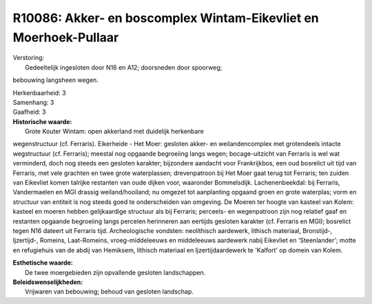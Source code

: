 R10086: Akker- en boscomplex Wintam-Eikevliet en Moerhoek-Pullaar
=================================================================

| Verstoring:
|  Gedeeltelijk ingesloten door N16 en A12; doorsneden door spoorweg;
bebouwing langsheen wegen.

| Herkenbaarheid: 3

| Samenhang: 3

| Gaafheid: 3

| **Historische waarde:**
|  Grote Kouter Wintam: open akkerland met duidelijk herkenbare
wegenstructuur (cf. Ferraris). Eikerheide - Het Moer: gesloten akker- en
weilandencomplex met grotendeels intacte wegstructuur (cf. Ferraris);
meestal nog opgaande begroeiing langs wegen; bocage-uitzicht van
Ferraris is wel wat verminderd, doch nog steeds een gesloten karakter;
bijzondere aandacht voor Frankrijkbos, een oud bosrelict uit tijd van
Ferraris, met vele grachten en twee grote waterplassen; drevenpatroon
bij Het Moer gaat terug tot Ferraris; ten zuiden van Eikevliet komen
talrijke restanten van oude dijken voor, waaronder Bommelsdijk.
Lachenenbeekdal: bij Ferraris, Vandermaelen en MGI drassig
weiland/hooiland; nu omgezet tot aanplanting opgaand groen en grote
waterplas; vorm en structuur van entiteit is nog steeds goed te
onderscheiden van omgeving. De Moeren ter hoogte van kasteel van Kolem:
kasteel en moeren hebben gelijkaardige structuur als bij Ferraris;
perceels- en wegenpatroon zijn nog relatief gaaf en restanten opgaande
begroeiing langs percelen herinneren aan eertijds gesloten karakter (cf.
Ferraris en MGI); bosrelict tegen N16 dateert uit Ferraris tijd.
Archeologische vondsten: neolithisch aardewerk, lithisch materiaal,
Bronstijd-, Ijzertijd-, Romeins, Laat-Romeins, vroeg-middeleeuws en
middeleeuws aardewerk nabij Eikevliet en 'Steenlander'; motte en
refugiehuis van de abdij van Hemiksem, lithisch materiaal en
Ijzertijdaardewerk te 'Kalfort' op domein van Kolem.

| **Esthetische waarde:**
|  De twee moergebieden zijn opvallende gesloten landschappen.



| **Beleidswenselijkheden:**
|  Vrijwaren van bebouwing; behoud van gesloten landschap.
